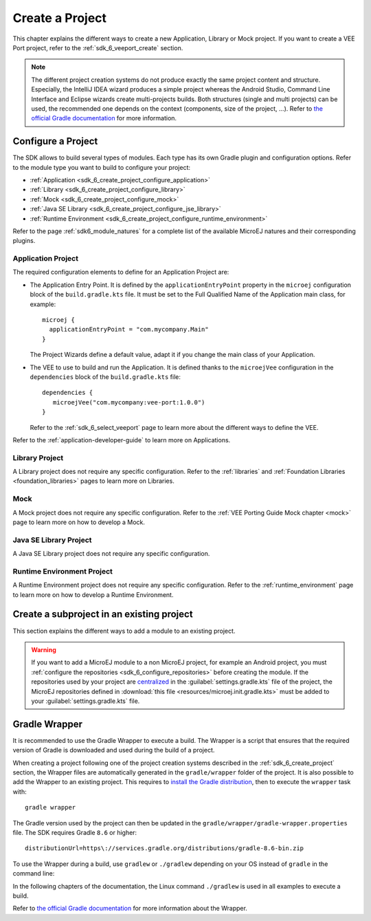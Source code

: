.. _sdk_6_create_project:

Create a Project
================

This chapter explains the different ways to create a new Application, Library or Mock project.
If you want to create a VEE Port project, refer to the :ref:`sdk_6_veeport_create` section.

.. note::
  The different project creation systems do not produce exactly the same project content and structure.
  Especially, the IntelliJ IDEA wizard produces a simple project whereas the Android Studio, Command Line Interface and Eclipse wizards create multi-projects builds.
  Both structures (single and multi projects) can be used, the recommended one depends on the context (components, size of the project, ...).
  Refer to `the official Gradle documentation <https://docs.gradle.org/current/userguide/multi_project_builds.html>`__ for more information.

.. tabs::

   .. tab:: IntelliJ IDEA

      The creation of a project with IntelliJ IDEA is done as follows:
      
      - Click on :guilabel:`File` > :guilabel:`New` > :guilabel:`Project...`.
      - Select :guilabel:`MicroEJ` in :guilabel:`Generators` list on the left panel.
      - Fill the name of the project in the :guilabel:`Name` field.
      - Select the location of the project in the :guilabel:`Location` field.
      - Select the project type. If there is no button for your project type, click on :guilabel:`Other` button and select it in the drop-down list.
      - If you selected :guilabel:`Application` project type, you can check :guilabel:`This is a kernel application` checkbox if your Application is a Kernel.
      - Fill the version of the artifact to publish in the :guilabel:`Version` field.
      - Fill the group of the artifact to publish in the :guilabel:`Group` field.
      - Fill the name of the artifact to publish in the :guilabel:`Artifact` field.
      - Select the JVM used by Gradle in the :guilabel:`JDK` combobox.
      - Check the :guilabel:`Add sample code` checkbox.
      - Click on :guilabel:`Create` button.
      
      .. figure:: images/intellij-create-microej-project.png
         :alt: Project Creation in IntelliJ IDEA
         :align: center
         :scale: 70%
      
         Project Creation in IntelliJ IDEA

      .. note::
         The Gradle project created by the wizard uses Gradle Wrapper with Gradle version ``8.10.2``.
         Refer to the :ref:`sdk_6_create_project_gradle_wrapper` section for more information.

      .. note::
         By default, IntelliJ IDEA automatically saves any file change, 
         but requires the user to explicitly trigger the reload of a Gradle project when its configuration has changed.
         Therefore, when the configuration of a Gradle project has been updated, 
         you have to click on the reload icon button which appears on the right of the editor:

         .. figure:: images/intellij-reload-gradle-project.png
            :alt: Gradle Project reload in IntelliJ IDEA
            :align: center
            :scale: 70%

            Gradle Project reload in IntelliJ IDEA

         You can also configure IntelliJ IDEA to automatically reload a Gradle project after a change.
         Refer to the :ref:`sdk_6_howto_gradle_autoreloading` section for more information.
      
      .. warning::
       When reloading your Gradle project, the build can fail if the SDK EULA has not been accepted.
       In that case, you must set the ``ACCEPT_MICROEJ_SDK_EULA_V3_1C`` environment variable to ``YES`` and
       restart IntelliJ IDEA. For more information about SDK EULA, refer to the :ref:`sdk_6_licenses` chapter.

      When the Gradle project is loaded, it should compile successfully, without any error.
      You can then learn :ref:`how to launch the build of the project <sdk_6_build_project>`, 
      or :ref:`how to run it on the Simulator <sdk_6_run_on_simulator>` in the case of an Application.

   .. tab:: Android Studio

      The creation of a project with Android Studio is done as follows:
      
      - Click on :guilabel:`File` > :guilabel:`New` > :guilabel:`Project...`.
      - Select :guilabel:`Generic` > :guilabel:`New MicroEJ project`.

      .. figure:: images/android-studio-create-project-01.png
         :alt: Project Creation in Android Studio
         :align: center
         :scale: 70%
      
         Project Creation in Android Studio

      - Click on the :guilabel:`Next` button.
      - Fill the name of the project in the :guilabel:`Name` field.
      - Fill the package name of the project in the :guilabel:`Package name` field.
      - Select the location of the project in the :guilabel:`Save location` field.
      - Keep the default Android SDK in the :guilabel:`Minimum SDK` field.
      - Select :guilabel:`Kotlin` for the :guilabel:`Build configuration language` field.
      
      .. note::
        Groovy build script DSL is not officially supported by the SDK, so the project created by the Wizard uses Kotlin regardless
        of the language selected by the user.
            
      .. figure:: images/android-studio-create-project-02.png
         :alt: Project Creation in Android Studio
         :align: center
         :scale: 70%
      
         Project Creation in Android Studio
      
      - Click on :guilabel:`Next` button.
      - Fill the group of the artifact to publish in the :guilabel:`Group` field.
      - Fill the version of the artifact to publish in the :guilabel:`Version` field.
      - Select the project type in the drop-down list.
      - If you selected :guilabel:`Application` project type, you can check :guilabel:`This is a kernel application` checkbox if your Application is a Kernel.
      - Click on :guilabel:`Finish` button.
      
      .. figure:: images/android-studio-create-project-03.png
         :alt: Project Creation in Android Studio
         :align: center
         :scale: 70%
      
         Project Creation in Android Studio
      
      - Change the view from :guilabel:`Android` to :guilabel:`Project` in the selectbox at the top of the project's files tree:
      
      .. figure:: images/android-studio-create-project-04.png
         :alt: Project View in Android Studio
         :align: center
         :scale: 70%
      
         Project View in Android Studio

      .. note::
         If you do not use the last version of Android Studio, make sure that Gradle Wrapper uses at least Gradle version ``8.6``.
         Refer to the :ref:`sdk_6_create_project_gradle_wrapper` section for more information.

      The project created by the wizard is a multi-project with a single subproject (named ``app``).
      The type of this subproject is the type that has previously been chosen.

      .. note::
         By default, Android Studio automatically saves any file change, 
         but requires the user to explicitly trigger the reload of a Gradle project when its configuration has changed.
         Therefore, when the configuration of a Gradle project has been updated, 
         you have to click on the :guilabel:`Sync Now` action which appears on the top-right of the editor:

         .. figure:: images/android-studio-reload-gradle-project.png
            :alt: Gradle Project reload in Android Studio
            :align: center
            :scale: 70%
      
            Gradle Project reload in Android Studio
        
         You can also configure Android Studio to automatically reload a Gradle project after a change.
         Refer to the :ref:`sdk_6_howto_gradle_autoreloading` section for more information.
      
      .. warning::
       When reloading your Gradle project, the build can fail if the SDK EULA has not been accepted.
       In that case, you must set the ``ACCEPT_MICROEJ_SDK_EULA_V3_1C`` environment variable to ``YES`` and
       restart Android Studio. For more information about SDK EULA, refer to the :ref:`sdk_6_licenses` chapter.

      When the Gradle project has been reloaded, it should compile successfully, without any error.
      You can then learn :ref:`how to launch the build of the project <sdk_6_build_project>`, 
      or :ref:`how to run it on the Simulator <sdk_6_run_on_simulator>` in the case of an Application.

   .. tab:: Eclipse

      The creation of a project with Eclipse is done as follows:
      
      - Click on :guilabel:`File` > :guilabel:`New` > :guilabel:`Project...`.
      - Select :guilabel:`MicroEJ` > :guilabel:`<Type> project` depending on your project type and click on the :guilabel:`Next` button.
      
      .. figure:: images/eclipse-create-microej-project-01.png
        :alt: Project Type Selection in Eclipse
        :align: center
        :scale: 70%
      
        Project Type Selection in Eclipse
      
      - Fill the name of the project in the :guilabel:`Name` field, for example ``My Project``.
      - Fill the group of the artifact to publish in the :guilabel:`Organization` field.
      - Fill the name of the artifact to publish in the :guilabel:`Module` field.
      - Fill the version of the artifact to publish in the :guilabel:`Revision` field.
      - If you selected :guilabel:`Application` module type, you can check :guilabel:`This is a kernel application` checkbox if your Application is a Kernel.
      - Click on :guilabel:`Finish` button.
      
      .. figure:: images/eclipse-create-microej-project-02.png
        :alt: Project root folder in Eclipse
        :align: center
        :scale: 70%
      
        Application Creation in Eclipse
      
      .. note::
         The Gradle project created by the wizard uses Gradle Wrapper with Gradle version ``8.10.2``.
         Refer to the :ref:`sdk_6_create_project_gradle_wrapper` section for more information.

      .. warning::
       When reloading your Gradle project, the build can fail if the SDK EULA has not been accepted.
       In that case, you must set the ``ACCEPT_MICROEJ_SDK_EULA_V3_1C`` environment variable to ``YES`` and
       restart Eclipse. For more information about SDK EULA, refer to the :ref:`sdk_6_licenses` chapter.

      When the Gradle project is loaded, it should compile successfully, without any error.
      You can then learn :ref:`how to launch the build of the project <sdk_6_build_project>`, 
      or :ref:`how to run it on the Simulator <sdk_6_run_on_simulator>` in the case of an Application.

   .. tab:: Visual Studio Code
 
      The creation of a project with Visual Studio Code is done as follows:
      
      - Select :guilabel:`View` > :guilabel:`Command Palette...`.
      - Run the ``Git: Clone`` command in the Command Palette.
      
      .. figure:: images/vscode-command-palette.png
        :alt: Command Palette in VS Code
        :align: center
        :scale: 70%
      
        Command Palette in VS Code
      
      - Depending on the type of your project, fill the URI of the corresponding Github template repository in the Search Bar. 
        The available templates are:
      
         - `Application Project Template <https://github.com/MicroEJ/Tool-Project-Template-Application/tree/1.5.0>`__
         - `Add-On Library Project Template <https://github.com/MicroEJ/Tool-Project-Template-Add-On-Library/tree/1.5.0>`__
         - `Mock Project Template <https://github.com/MicroEJ/Tool-Project-Template-Mock/tree/1.5.0>`__
         - `Runtime Environment Template <https://github.com/MicroEJ/Tool-Project-Template-Runtime-Environment/tree/1.4.0>`__
         - `Java SE Library Template <https://github.com/MicroEJ/Tool-Project-Template-JavaSE-Library/tree/1.4.0>`__
      
      - Click on :guilabel:`Clone from URL`.
      
      .. figure:: images/vscode-search-bar.png
        :alt: Search Bar in VS Code
        :align: center
        :scale: 70%
      
        Search Bar in VS Code
      
      - In the upcoming popup, choose a folder and click on the ``Select as Repository Destination`` button.
      - When the Gradle project is loaded, select :guilabel:`Terminal` > :guilabel:`New Terminal`.
      - In the integrated terminal, run the following command at the root of the project to remove the Git Repository:

      .. tabs::

         .. tab:: Windows

            .. code-block:: java

              rm -r -Force .git*


         .. tab:: Linux/macOS

            .. code-block:: java

              rm -rf .git*
              
      - Rename the project and change its group and version in the ``build.gradle.kts`` build script.

   .. tab:: Command Line Interface

      The creation of a project via Command Line Interface is done as follows:
      
      - Depending on the type of your project, retrieve the URI of the corresponding Github template repository. 
        The available templates are:
      
         - `Application Project Template <https://github.com/MicroEJ/Tool-Project-Template-Application/tree/1.5.0>`__
         - `Add-On Library Project Template <https://github.com/MicroEJ/Tool-Project-Template-Add-On-Library/tree/1.5.0>`__
         - `Mock Project Template <https://github.com/MicroEJ/Tool-Project-Template-Mock/tree/1.5.0>`__
         - `Runtime Environment Template <https://github.com/MicroEJ/Tool-Project-Template-Runtime-Environment/tree/1.4.0>`__
         - `Java SE Library Template <https://github.com/MicroEJ/Tool-Project-Template-JavaSE-Library/tree/1.4.0>`__
      
      - Clone the repository::

         git clone <template-repository>
      
      - Remove the Git Repository from the project:

      .. tabs::

         .. tab:: Windows

            .. code-block:: java

              rm -r -Force .git*


         .. tab:: Linux/macOS

            .. code-block:: java

              rm -rf .git*

      - Rename the project and change its group and version in the ``build.gradle.kts`` build script.

.. _sdk_6_create_project_configure_project:

Configure a Project
-------------------

The SDK allows to build several types of modules.
Each type has its own Gradle plugin and configuration options.
Refer to the module type you want to build to configure your project:

- :ref:`Application <sdk_6_create_project_configure_application>`
- :ref:`Library <sdk_6_create_project_configure_library>`
- :ref:`Mock <sdk_6_create_project_configure_mock>`
- :ref:`Java SE Library <sdk_6_create_project_configure_jse_library>`
- :ref:`Runtime Environment <sdk_6_create_project_configure_runtime_environment>`

Refer to the page :ref:`sdk6_module_natures` for a complete list of the available MicroEJ natures and their corresponding plugins.

.. _sdk_6_create_project_configure_application:

Application Project
~~~~~~~~~~~~~~~~~~~

The required configuration elements to define for an Application Project are:

- The Application Entry Point. It is defined by the ``applicationEntryPoint`` property in the ``microej`` configuration block of the ``build.gradle.kts`` file.
  It must be set to the Full Qualified Name of the Application main class, for example::

   microej {
     applicationEntryPoint = "com.mycompany.Main"
   }

  The Project Wizards define a default value, adapt it if you change the main class of your Application.
- The VEE to use to build and run the Application. It is defined thanks to the ``microejVee`` configuration in the ``dependencies`` block of the ``build.gradle.kts`` file::

   dependencies {
      microejVee("com.mycompany:vee-port:1.0.0")
   }

  Refer to the :ref:`sdk_6_select_veeport` page to learn more about the different ways to define the VEE.

Refer to the :ref:`application-developer-guide` to learn more on Applications.

.. _sdk_6_create_project_configure_library:

Library Project
~~~~~~~~~~~~~~~

A Library project does not require any specific configuration.
Refer to the :ref:`libraries` and :ref:`Foundation Libraries <foundation_libraries>` pages to learn more on Libraries.

.. _sdk_6_create_project_configure_mock:

Mock
~~~~

A Mock project does not require any specific configuration. 
Refer to the :ref:`VEE Porting Guide Mock chapter <mock>` page to learn more on how to develop a Mock.

.. _sdk_6_create_project_configure_jse_library:

Java SE Library Project
~~~~~~~~~~~~~~~~~~~~~~~

A Java SE Library project does not require any specific configuration.

.. _sdk_6_create_project_configure_runtime_environment:

Runtime Environment Project
~~~~~~~~~~~~~~~~~~~~~~~~~~~

A Runtime Environment project does not require any specific configuration.
Refer to the :ref:`runtime_environment` page to learn more on how to develop a Runtime Environment.

.. _sdk_6_create_subproject_in_existing_project:

Create a subproject in an existing project
------------------------------------------

This section explains the different ways to add a module to an existing project.

.. warning::
   If you want to add a MicroEJ module to a non MicroEJ project, for example an Android project, 
   you must :ref:`configure the repositories <sdk_6_configure_repositories>` before creating the module.
   If the repositories used by your project are `centralized <https://docs.gradle.org/current/userguide/declaring_repositories_adv.html#sub:centralized-repository-declaration>`__ 
   in the :guilabel:`settings.gradle.kts` file of the project, the MicroEJ repositories defined in 
   :download:`this file <resources/microej.init.gradle.kts>` must be added to your :guilabel:`settings.gradle.kts` file.

.. tabs::

   .. tab:: IntelliJ IDEA

      The creation of a module with IntelliJ IDEA is done as follows:
      
      - Click on :guilabel:`File` > :guilabel:`New` > :guilabel:`Module...`.
      - Select :guilabel:`MicroEJ` in :guilabel:`Generators` list on the left panel.
      - Fill the name of the module in the :guilabel:`Name` field.
      - Select the location of the module in the :guilabel:`Location` field.
      - Select the module type. If there is no button for your module type, click on :guilabel:`Other` button and select it in the drop-down list.
      - If you selected :guilabel:`Application` module type, you can check :guilabel:`This is a kernel application` checkbox if your Application is a Kernel.
      - Fill the version of the artifact to publish in the :guilabel:`Version` field.
      - Fill the group of the artifact to publish in the :guilabel:`Group` field.
      - Fill the name of the artifact to publish in the :guilabel:`Artifact` field.
      - Select the JVM used by Gradle in the :guilabel:`JDK` combobox.
      - Check the :guilabel:`Add sample code` checkbox.
      - Click on :guilabel:`Create` button.
      
      .. figure:: images/intellij-create-microej-module.png
         :alt: Module Creation in IntelliJ IDEA
         :align: center
         :scale: 70%
      
         Module Creation in IntelliJ IDEA

   .. tab:: Android Studio

      The creation of a module with Android Studio is done as follows:
      
      - Click on :guilabel:`File` > :guilabel:`New` > :guilabel:`New Module...`.
      - Select :guilabel:`MicroEJ Module` in :guilabel:`Templates` list on the left panel.
      - Fill the name of the module in the :guilabel:`Name` field.
      - Fill the group of the artifact to publish in the :guilabel:`Group` field.
      - Fill the version of the artifact to publish in the :guilabel:`Version` field.
      - Select the module type in the drop-down list.
      - If you selected :guilabel:`Application` module type, you can check :guilabel:`This is a kernel application` checkbox if your Application is a Kernel.
      - Click on :guilabel:`Finish` button.

      .. figure:: images/android-studio-create-microej-module.png
         :alt: Module Creation in Android Studio
         :align: center
         :scale: 70%
      
         Module Creation in Android Studio

   .. tab:: Eclipse

      The creation of a module with Eclipse is done as follows:
      
      - Right-click on your project and click on :guilabel:`New` > :guilabel:`Folder`.
      - Select your project as parent folder.
      - Fill the name of the module in the :guilabel:`Folder name` field.
      - Click on :guilabel:`Finish` button.
      
      .. figure:: images/eclipse-create-microej-module.png
         :alt: Module Creation in Eclipse
         :align: center
         :scale: 70%
      
         Module Creation in Eclipse

      - Right-click on your newly created folder and click on :guilabel:`New` > :guilabel:`File`.
      - Enter ``build.gradle.kts`` in the :guilabel:`File name` field.
      - Click on :guilabel:`Finish` button and open the ``build.gradle.kts`` file.
      - :ref:`Configure your module <sdk_6_create_project_configure_project>` depending on its type.
      - Declare the dependencies required by your project in the ``dependencies`` block. For example::
      
          dependencies {
              implementation("ej.api:edc:1.3.7")
          }
            
      - Open the ``settings.gradle.kts`` file of your project and add the following content::
      
          include("<module_name>")
      
      .. note::
         By default, Eclipse requires the user to explicitly trigger the reload of a Gradle project when its content has changed.
         Therefore, when the content of a Gradle project has been updated, 
         you have to right-click on the project, then click on :guilabel:`Gradle` and :guilabel:`Refresh Gradle Project`:
      
         .. figure:: images/eclipse-reload-gradle-project.png
            :alt: Gradle Project reload in Eclipse
            :align: center
            :scale: 70%
      
            Gradle Project reload in Eclipse
        
         You can also configure Eclipse to automatically reload a Gradle project after a change.
         Refer to the :ref:`sdk_6_howto_gradle_autoreloading` section for more information.
      
      - Right-click on the newly created module and click on :guilabel:`New` > :guilabel:`Source Folder`.
      - Enter ``src/main/java`` in the :guilabel:`Folder name` field.
      - Click on :guilabel:`Finish` button.
      
      .. figure:: images/eclipse-create-source-folder.png
         :alt: Source Folder Creation in Eclipse
         :align: center
         :scale: 70%
      
         Source Folder Creation in Eclipse

      - Follow the same steps to create the ``src/main/resources``, ``src/test/java`` and ``src/test/resources`` folders.

   .. tab:: Visual Studio Code

      The creation of a module with Visual Studio Code is done as follows:
      
      - If the :guilabel:`Explorer` view is not already opened, open it by selecting :guilabel:`View` > :guilabel:`Open View...` > :guilabel:`Explorer`.
      - Right-click in the :guilabel:`Explorer` view and click on :guilabel:`New Folder...`.
      - Fill the name of the module and press :guilabel:`Enter`.
      - Create a new ``build.gradle.kts`` file by right-clicking on your newly created folder and clicking on :guilabel:`New File...`.
      - :ref:`Configure your module <sdk_6_create_project_configure_project>` depending on its type.
      - Declare the dependencies required by your module in the ``dependencies`` block. For example::
      
          dependencies {
              implementation("ej.api:edc:1.3.7")
          }
            
      - Open the ``settings.gradle.kts`` file of your project and add the following content::
      
          include("<module_name>")
      
      - Create the ``src/main/java`` folder by right-clicking on the newly created module and clicking on :guilabel:`New Folder...`.
      - Follow the same steps to create the ``src/main/resources``, ``src/test/java`` and ``src/test/resources`` folders.

.. _sdk_6_create_project_gradle_wrapper:

Gradle Wrapper
--------------

It is recommended to use the Gradle Wrapper to execute a build.
The Wrapper is a script that ensures that the required version of Gradle is downloaded and used during the build of a project.

When creating a project following one of the project creation systems described in the :ref:`sdk_6_create_project` section, 
the Wrapper files are automatically generated in the ``gradle/wrapper`` folder of the project.
It is also possible to add the Wrapper to an existing project. 
This requires to `install the Gradle distribution <https://gradle.org/install/>`__, then to execute the ``wrapper`` task with::

  gradle wrapper

The Gradle version used by the project can then be updated in the ``gradle/wrapper/gradle-wrapper.properties`` file. 
The SDK requires Gradle ``8.6`` or higher::

  distributionUrl=https\://services.gradle.org/distributions/gradle-8.6-bin.zip

To use the Wrapper during a build, use ``gradlew`` or ``./gradlew`` depending on your OS instead of ``gradle`` in the command line:

.. tabs::

   .. tab:: Windows

      gradlew build

   .. tab:: Linux

      ./gradlew build

In the following chapters of the documentation, the Linux command ``./gradlew`` is used in all examples to execute a build.

Refer to `the official Gradle documentation <https://docs.gradle.org/current/userguide/gradle_wrapper.html>`__ for more information about the Wrapper.


..
   | Copyright 2008-2025, MicroEJ Corp. Content in this space is free 
   for read and redistribute. Except if otherwise stated, modification 
   is subject to MicroEJ Corp prior approval.
   | MicroEJ is a trademark of MicroEJ Corp. All other trademarks and 
   copyrights are the property of their respective owners.
